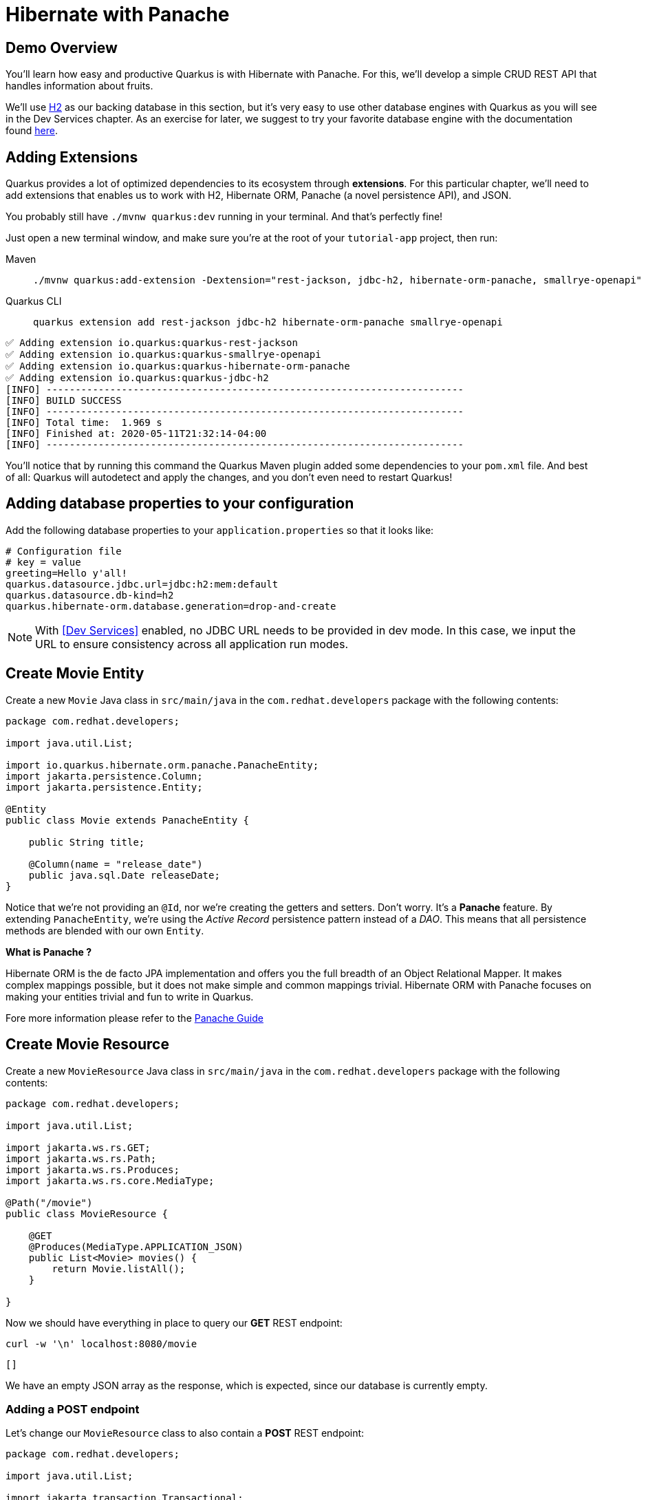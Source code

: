 = Hibernate with Panache

:project-name: tutorial-app

[#quarkusp-demo-overview]
== Demo Overview

You'll learn how easy and productive Quarkus is with Hibernate with Panache. For this, we'll develop a simple CRUD REST API that handles information about fruits.

We'll use http://www.h2database.com[H2,window="_blank"] as our backing database in this section, but it's very easy to use other database engines with Quarkus as you will see in the Dev Services chapter. As an exercise for later, we suggest to try your favorite database engine with the documentation found https://quarkus.io/guides/datasource[here,window="_blank"].


== Adding Extensions

Quarkus provides a lot of optimized dependencies to its ecosystem through *extensions*. For this particular chapter, we'll need to add extensions that enables us to work with H2, Hibernate ORM, Panache (a novel persistence API), and JSON.

You probably still have `./mvnw quarkus:dev` running in your terminal. And that's perfectly fine!

Just open a new terminal window, and make sure you're at the root of your `{project-name}` project, then run:

[tabs]
====
Maven::
+
--
[.console-input]
[source,bash,subs="+macros,+attributes"]
----
./mvnw quarkus:add-extension -Dextension="rest-jackson, jdbc-h2, hibernate-orm-panache, smallrye-openapi"
----

--
Quarkus CLI::
+
--
[.console-input]
[source,bash,subs="+macros,+attributes"]
----
quarkus extension add rest-jackson jdbc-h2 hibernate-orm-panache smallrye-openapi
----
--
====


[.console-output]
[source,text]
----
✅ Adding extension io.quarkus:quarkus-rest-jackson
✅ Adding extension io.quarkus:quarkus-smallrye-openapi
✅ Adding extension io.quarkus:quarkus-hibernate-orm-panache
✅ Adding extension io.quarkus:quarkus-jdbc-h2
[INFO] ------------------------------------------------------------------------
[INFO] BUILD SUCCESS
[INFO] ------------------------------------------------------------------------
[INFO] Total time:  1.969 s
[INFO] Finished at: 2020-05-11T21:32:14-04:00
[INFO] ------------------------------------------------------------------------
----

You'll notice that by running this command the Quarkus Maven plugin added some dependencies to your `pom.xml` file. And best of all: Quarkus will autodetect and apply the changes, and you don't even need to restart Quarkus!

== Adding database properties to your configuration

Add the following database properties to your `application.properties` so that it looks like:

[#quarkuspdb-update-props]
[.console-input]
[source,config,subs="+macros,+attributes"]
----
# Configuration file
# key = value
greeting=Hello y'all!
quarkus.datasource.jdbc.url=jdbc:h2:mem:default
quarkus.datasource.db-kind=h2
quarkus.hibernate-orm.database.generation=drop-and-create
----

NOTE: With <<Dev Services>> enabled, no JDBC URL needs to be provided in dev mode. In this case, we input the URL to ensure consistency across all application run modes.

== Create Movie Entity

Create a new `Movie` Java class in `src/main/java` in the `com.redhat.developers` package with the following contents:

[.console-input]
[source,java]
----
package com.redhat.developers;

import java.util.List;

import io.quarkus.hibernate.orm.panache.PanacheEntity;
import jakarta.persistence.Column;
import jakarta.persistence.Entity;

@Entity
public class Movie extends PanacheEntity {

    public String title;

    @Column(name = "release_date")
    public java.sql.Date releaseDate;
}
----

Notice that we're not providing an `@Id`, nor we're creating the getters and setters. Don't worry. It's a *Panache* feature. By extending `PanacheEntity`, we're using the _Active Record_ persistence pattern instead of a _DAO_. This means that all persistence methods are blended with our own `Entity`.

****

**What is Panache ?**

Hibernate ORM is the de facto JPA implementation and offers you the full breadth of an Object Relational Mapper. It makes complex mappings possible, but it does not make simple and common mappings trivial. Hibernate ORM with Panache focuses on making your entities trivial and fun to write in Quarkus.

Fore more information please refer to the https://quarkus.io/guides/hibernate-orm-panache-guide[Panache Guide, window="_blank"]

****

== Create Movie Resource

Create a new `MovieResource` Java class in `src/main/java` in the `com.redhat.developers` package with the following contents:

[.console-input]
[source,java]
----
package com.redhat.developers;

import java.util.List;

import jakarta.ws.rs.GET;
import jakarta.ws.rs.Path;
import jakarta.ws.rs.Produces;
import jakarta.ws.rs.core.MediaType;

@Path("/movie")
public class MovieResource {

    @GET
    @Produces(MediaType.APPLICATION_JSON)
    public List<Movie> movies() {
        return Movie.listAll();
    }

}
----

Now we should have everything in place to query our *GET* REST endpoint:

[.console-input]
[source,bash]
----
curl -w '\n' localhost:8080/movie
----

[.console-output]
[source,text]
----
[]
----

We have an empty JSON array as the response, which is expected, since our database is currently empty.

=== Adding a POST endpoint

Let's change our `MovieResource` class to also contain a *POST* REST endpoint:

[.console-input]
[source,java]
----
package com.redhat.developers;

import java.util.List;

import jakarta.transaction.Transactional;
import jakarta.ws.rs.Consumes;
import jakarta.ws.rs.GET;
import jakarta.ws.rs.POST;
import jakarta.ws.rs.Path;
import jakarta.ws.rs.Produces;
import jakarta.ws.rs.core.MediaType;
import jakarta.ws.rs.core.Response;
import jakarta.ws.rs.core.Response.Status;

@Path("/movie")
public class MovieResource {

    @GET
    @Produces(MediaType.APPLICATION_JSON)
    public List<Movie> movies() {
        return Movie.listAll();
    }

    @Transactional
    @POST
    @Consumes(MediaType.APPLICATION_JSON)
    @Produces(MediaType.APPLICATION_JSON)
    public Response newMovie(Movie movie) {
        movie.id = null;
        movie.persist();
        return Response.status(Status.CREATED).entity(movie).build();
    }

}
----

Now you can insert a new movie by using `curl`:

[.console-input]
[source,bash]
----
curl -w '\n' -d "{\"title\": \"The Empire Strikes Back\", \"releaseDate\": \"1980-05-17\"}" -H "Content-Type: application/json" http://localhost:8080/movie
----

[.console-output]
[source,text]
----
{"id":1,"title":"The Empire Strikes Back","releaseDate":"1980-05-17"}
----

Now if you refresh your browser pointing to http://localhost:8080/movie[window=_blank], you should see a response like:

[.console-output]
[source,json]
----
[
  {
    "id": 1,
    "title": "The Empire Strikes Back",
    "releaseDate": "1980-05-17"
  }
]
----

== Creating custom finders

We're using H2, which is an in-memory database. This means that every time Quarkus restarts, we'll lose all the information we have provided.

To provide some meaningful results for our custom finder, let's create some initial data to be populated to our database.

Create the file `import.sql` in the folder `src/main/resources` with the following content:

[.console-input]
[source,sql]
----
INSERT INTO Movie(id,title,release_date) VALUES (1,'A New Hope','1977-05-25');
INSERT INTO Movie(id,title,release_date) VALUES (2,'The Empire Strikes Back','1980-05-17');
INSERT INTO Movie(id,title,release_date) VALUES (3,'Return of the Jedi','1983-05-25');
INSERT INTO Movie(id,title,release_date) VALUES (4,'The Phantom Menace','1999-05-19');
INSERT INTO Movie(id,title,release_date) VALUES (5,'Attack of the Clones','2002-05-16');
INSERT INTO Movie(id,title,release_date) VALUES (6,'Revenge of the Sith','2005-05-19');
ALTER SEQUENCE movie_seq RESTART WITH 7;
----

And append the following configuration in `application.properties`:

[#quarkuspdb-update-props]
[.console-input]
[source,config,subs="+macros,+attributes"]
----
quarkus.hibernate-orm.sql-load-script=import.sql
----

Now if you refresh your browser pointing to http://localhost:8080/movie[window=_blank], you should see a response like:

[.console-output]
[source,json]
----
[
  {
    "id": 1,
    "title": "A New Hope",
    "releaseDate": "1977-05-25"
  },
  {
    "id": 2,
    "title": "The Empire Strikes Back",
    "releaseDate": "1980-05-17"
  },
  {
    "id": 3,
    "title": "Return of the Jedi",
    "releaseDate": "1983-05-25"
  },
  {
    "id": 4,
    "title": "The Phantom Menace",
    "releaseDate": "1999-05-19"
  },
  {
    "id": 5,
    "title": "Attack of the Clones",
    "releaseDate": "2002-05-16"
  },
  {
    "id": 6,
    "title": "Revenge of the Sith",
    "releaseDate": "2005-05-19"
  }
]
----


[TIP]
====
You can add different `import.sql` files based on the application profile.

For example: in dev mode, you
can use the configuration `quarkus.hibernate-orm.sql-load-script=import-dev.sql`,
while in production mode you can use `quarkus.hibernate-orm.sql-load-script=import-prod.sql`.
====

== Adding a custom finder to the `Movie` Entity

Update the `Movie` class to contain a finder method `findByYear` like:

[#quarkusp-find-movies]
[.console-input]
[source,java]
----
package com.redhat.developers;

import java.util.List;

import io.quarkus.hibernate.orm.panache.PanacheEntity;
import jakarta.persistence.Entity;

@Entity
public class Movie extends PanacheEntity {

    public String title;

    @Column(name = "release_date")
    public java.sql.Date releaseDate;

    public static List<Movie> findByYear(int year) {
        return find("YEAR(releaseDate)", year).list();
    }

}
----

== Update the GET REST endpoint to use a QueryParam

Update the `MovieResource` class by changing the `movies` method to use a `@QueryParam`:

[.console-input]
[source,java]
----
package com.redhat.developers;

import java.util.List;

import jakarta.transaction.Transactional;
import jakarta.ws.rs.Consumes;
import jakarta.ws.rs.GET;
import jakarta.ws.rs.POST;
import jakarta.ws.rs.Path;
import jakarta.ws.rs.Produces;
import jakarta.ws.rs.QueryParam;
import jakarta.ws.rs.core.MediaType;
import jakarta.ws.rs.core.Response;
import jakarta.ws.rs.core.Response.Status;

@Path("/movie")
public class MovieResource {

    @GET
    @Produces(MediaType.APPLICATION_JSON)
    public List<Movie> movies(@QueryParam("year") String year) {
        if (year != null) {
            return Movie.findByYear(Integer.parseInt(year));            
        }
        return Movie.listAll();
    }

    @Transactional
    @POST
    @Consumes(MediaType.APPLICATION_JSON)
    @Produces(MediaType.APPLICATION_JSON)
    public Response newMovie(Movie movie) {
        movie.id = null;
        movie.persist();
        return Response.status(Status.CREATED).entity(movie).build();
    }
}
----

Let's try to filter only the movies from the year *1980*:

[.console-input]
[source,bash]
----
curl -w '\n' localhost:8080/movie?year=1980
----

[.console-output]
[source,json]
----
[
  {
    "id": 2,
    "title": "The Empire Strikes Back",
    "releaseDate": "1980-05-17"
  }
]
----

== Using Repository instead of ActiveRecord pattern

Is `PanacheEntity` too opinionated for you? Maybe you prefer the traditional *Repository* pattern? Don't worry: we've got you covered.

Panache also helps you to create Repositories.

Create the `MovieRepository` Java class in `src/main/java` in the `com.redhat.developers` package with the following contents:

[.console-input]
[source,java]
----
package com.redhat.developers;

import java.util.List;

import io.quarkus.hibernate.orm.panache.PanacheRepository;
import jakarta.enterprise.context.ApplicationScoped;

@ApplicationScoped
public class MovieRepository implements PanacheRepository<Movie> {

    public List<Movie> findByYear(int year) {
        return find("YEAR(releaseDate)", year).list();
    }

}
----

Now you can make another search for movies from a specific year.

== Update MovieResource to use MovieRepository

Now let's update our `MovieResource` class to use the `MovieRepository` we just created:

[.console-input]
[source,java]
----
package com.redhat.developers;

import java.util.List;

import io.quarkus.logging.Log;
import jakarta.transaction.Transactional;
import jakarta.ws.rs.Consumes;
import jakarta.ws.rs.GET;
import jakarta.ws.rs.POST;
import jakarta.ws.rs.Path;
import jakarta.ws.rs.Produces;
import jakarta.ws.rs.QueryParam;
import jakarta.ws.rs.core.MediaType;
import jakarta.ws.rs.core.Response;
import jakarta.ws.rs.core.Response.Status;

@Path("/movie")
public class MovieResource {

    MovieRepository movieRepository;

    public MovieResource(MovieRepository movieRepository) {
        this.movieRepository = movieRepository;
    }

    @GET
    @Produces(MediaType.APPLICATION_JSON)
    public List<Movie> movies(@QueryParam("year") String year) {
        if (year != null) {
            Log.infof("Searching for %s movies", year);
            return movieRepository.findByYear(Integer.parseInt(year));
        }
        return Movie.listAll();
    }

    @Transactional
    @POST
    @Consumes(MediaType.APPLICATION_JSON)
    @Produces(MediaType.APPLICATION_JSON)
    public Response newMovie(Movie movie) {
        movie.id = null;
        movie.persist();
        return Response.status(Status.CREATED).entity(movie).build();
    }

}
----

Let's try again to filter only the movies with the year *1980*:

[.console-input]
[source,bash]
----
curl -w '\n' localhost:8080/movie?year=1980
----

[.console-output]
[source,json]
----
[
  {
    "id": 2,
    "title": "The Empire Strikes Back",
    "releaseDate": "1980-05-17"
  }
]
----
